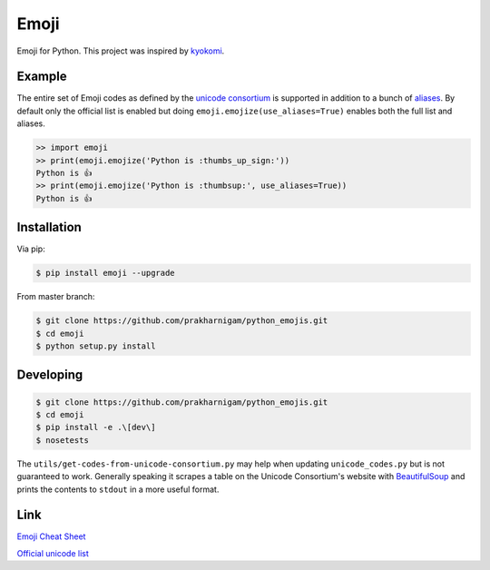 Emoji
=====

Emoji for Python.  This project was inspired by `kyokomi <https://github.com/prakharnigam/python_emojis.git>`__.


Example
-------

The entire set of Emoji codes as defined by the `unicode consortium <http://www.unicode.org/Public/emoji/1.0/full-emoji-list.html>`__
is supported in addition to a bunch of `aliases <http://www.emoji-cheat-sheet.com/>`__.  By
default only the official list is enabled but doing ``emoji.emojize(use_aliases=True)`` enables
both the full list and aliases.

.. code-block:: python

    >> import emoji
    >> print(emoji.emojize('Python is :thumbs_up_sign:'))
    Python is 👍
    >> print(emoji.emojize('Python is :thumbsup:', use_aliases=True))
    Python is 👍


Installation
------------

Via pip:

.. code-block:: console

    $ pip install emoji --upgrade

From master branch:

.. code-block:: console

    $ git clone https://github.com/prakharnigam/python_emojis.git
    $ cd emoji
    $ python setup.py install


Developing
----------

.. code-block:: console

    $ git clone https://github.com/prakharnigam/python_emojis.git
    $ cd emoji
    $ pip install -e .\[dev\]
    $ nosetests

The ``utils/get-codes-from-unicode-consortium.py`` may help when updating
``unicode_codes.py`` but is not guaranteed to work.  Generally speaking it
scrapes a table on the Unicode Consortium's website with
`BeautifulSoup <http://www.crummy.com/software/BeautifulSoup/>`_ and prints the
contents to ``stdout`` in a more useful format.


Link
----

`Emoji Cheat Sheet <http://www.emoji-cheat-sheet.com/>`__

`Official unicode list <http://www.unicode.org/Public/emoji/1.0/full-emoji-list.html>`__

